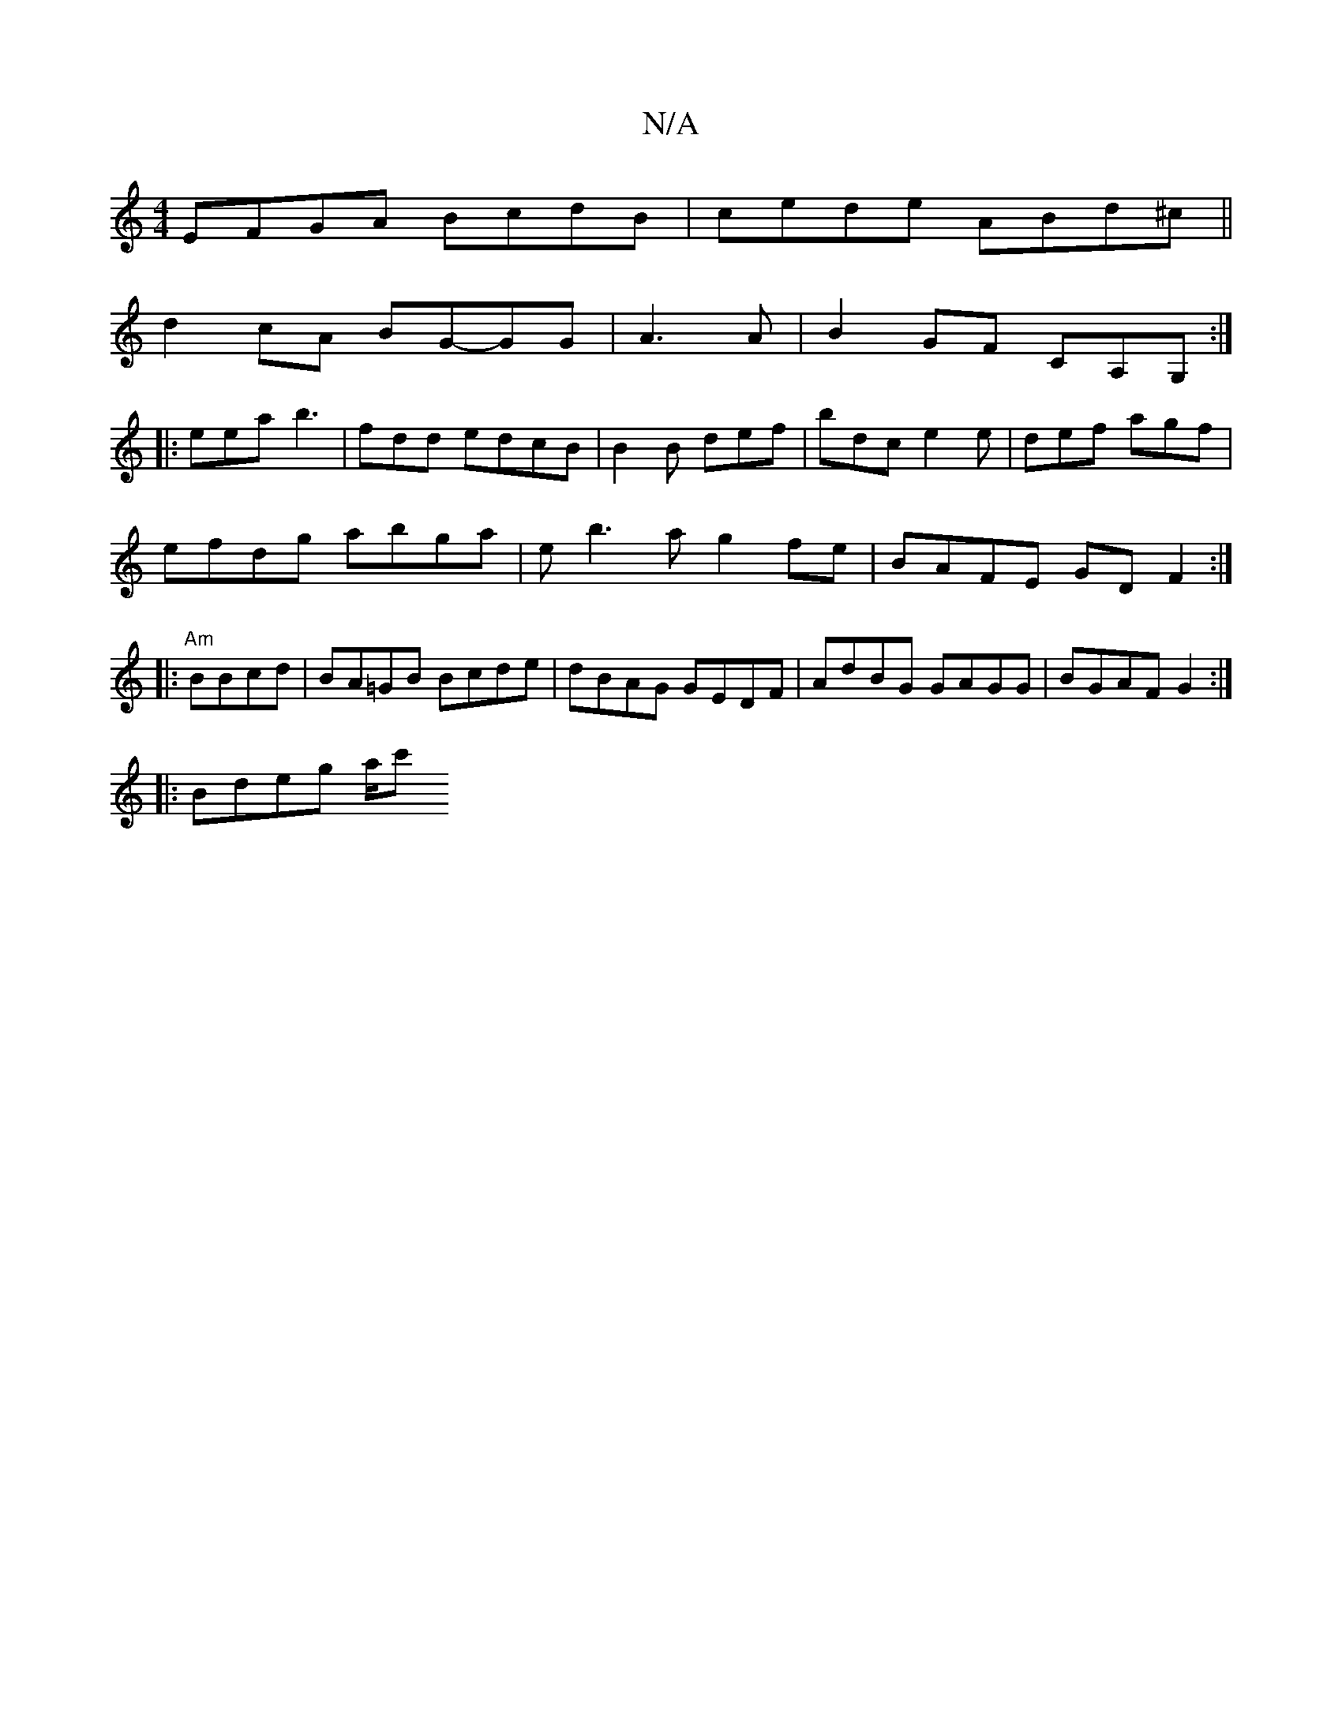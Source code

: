 X:1
T:N/A
M:4/4
R:N/A
K:Cmajor
EFGA BcdB|cede ABd^c||
d2 cA BG-GG|A3A |B2GF CA,G, :|
|: eea b3 | fdd edcB | B2B def|bdc e2e|def agf |
efdg abga|eb3a g2fe|BAFE GD F2:|
|:"Am" BBcd|BA=GB Bcde|dBAG GEDF|AdBG GAGG|BGAF G2:|
|:Bdeg a/c'